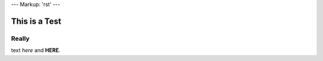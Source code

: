 ---
Markup: 'rst'
---


==============
This is a Test
==============


Really
------

text *here* and **HERE**.
